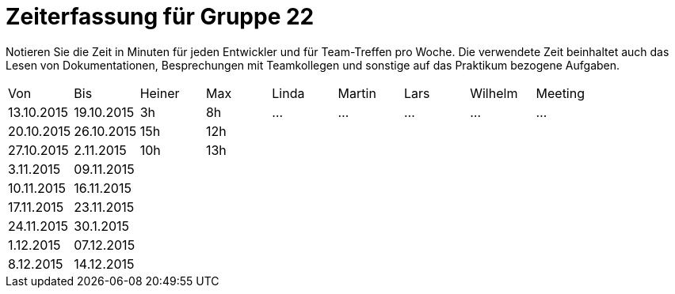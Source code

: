 = Zeiterfassung für Gruppe 22

Notieren Sie die Zeit in Minuten für jeden Entwickler und für Team-Treffen pro Woche.
Die verwendete Zeit beinhaltet auch das Lesen von Dokumentationen, Besprechungen mit Teamkollegen und sonstige auf das Praktikum bezogene Aufgaben.

// See http://asciidoctor.org/docs/user-manual/#tables
[option="headers"]
|===
|Von |Bis |Heiner |Max |Linda |Martin |Lars |Wilhelm |Meeting
|13.10.2015|19.10.2015|3h|8h|…    |…    |…    |…    |…
|20.10.2015|26.10.2015|15h|12h|||||
|27.10.2015|2.11.2015|10h|13h|||||
|3.11.2015|09.11.2015|||||||
|10.11.2015|16.11.2015|||||||
|17.11.2015|23.11.2015|||||||
|24.11.2015|30.1.2015|||||||
|1.12.2015|07.12.2015|||||||
|8.12.2015|14.12.2015|||||||
|===

